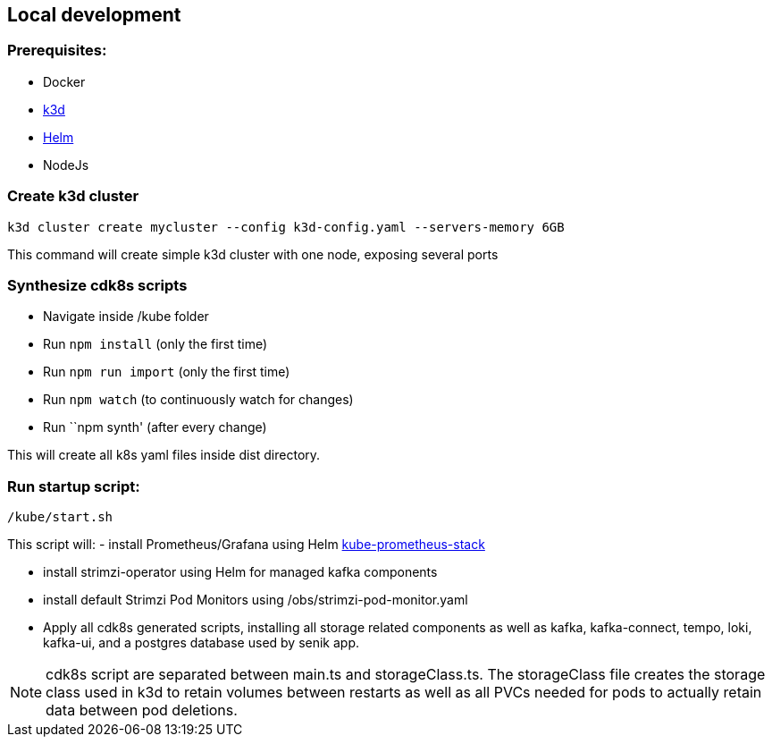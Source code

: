 == Local development

=== Prerequisites:
- Docker
- https://k3d.io/[k3d]
- https://helm.sh/docs/intro/install/[Helm]
- NodeJs

=== Create k3d cluster
`k3d cluster create mycluster --config k3d-config.yaml --servers-memory 6GB`

This command will create simple k3d cluster with one node, exposing several ports

=== Synthesize cdk8s scripts

- Navigate inside /kube folder
- Run `npm install` (only the first time)
- Run `npm run import` (only the first time)
- Run `npm watch` (to continuously watch for changes)
- Run ``npm synth' (after every change)

This will create all k8s yaml files inside dist directory.

=== Run startup script:
`/kube/start.sh`

This script will:
- install Prometheus/Grafana using Helm https://github.com/prometheus-community/helm-charts/tree/main/charts/kube-prometheus-stack[kube-prometheus-stack]

- install strimzi-operator using Helm for managed kafka components

- install default Strimzi Pod Monitors using /obs/strimzi-pod-monitor.yaml

- Apply all cdk8s generated scripts, installing all storage related components as well as kafka, kafka-connect, tempo, loki, kafka-ui, and a postgres database used by senik app.

NOTE: cdk8s script are separated between main.ts and storageClass.ts. The storageClass file creates the storage class used in k3d to retain volumes between restarts as well as all PVCs needed for pods to actually retain data between pod deletions.
